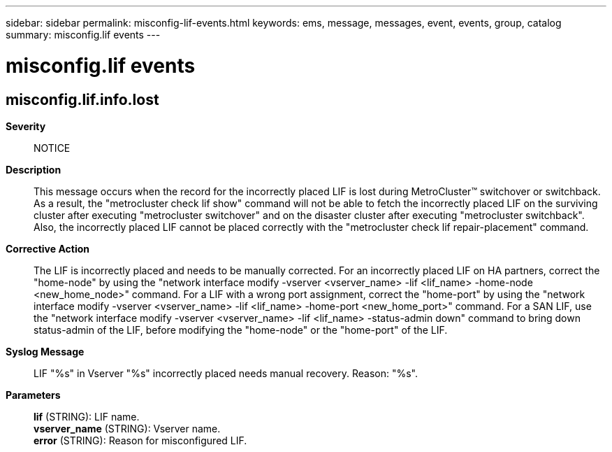 ---
sidebar: sidebar
permalink: misconfig-lif-events.html
keywords: ems, message, messages, event, events, group, catalog
summary: misconfig.lif events
---

= misconfig.lif events
:toclevels: 1
:hardbreaks:
:nofooter:
:icons: font
:linkattrs:
:imagesdir: ./media/

== misconfig.lif.info.lost
*Severity*::
NOTICE
*Description*::
This message occurs when the record for the incorrectly placed LIF is lost during MetroCluster(TM) switchover or switchback. As a result, the "metrocluster check lif show" command will not be able to fetch the incorrectly placed LIF on the surviving cluster after executing "metrocluster switchover" and on the disaster cluster after executing "metrocluster switchback". Also, the incorrectly placed LIF cannot be placed correctly with the "metrocluster check lif repair-placement" command.
*Corrective Action*::
The LIF is incorrectly placed and needs to be manually corrected. For an incorrectly placed LIF on HA partners, correct the "home-node" by using the "network interface modify -vserver <vserver_name> -lif <lif_name> -home-node <new_home_node>" command. For a LIF with a wrong port assignment, correct the "home-port" by using the "network interface modify -vserver <vserver_name> -lif <lif_name> -home-port <new_home_port>" command. For a SAN LIF, use the "network interface modify -vserver <vserver_name> -lif <lif_name> -status-admin down" command to bring down status-admin of the LIF, before modifying the "home-node" or the "home-port" of the LIF.
*Syslog Message*::
LIF "%s" in Vserver "%s" incorrectly placed needs manual recovery. Reason: "%s".
*Parameters*::
*lif* (STRING): LIF name.
*vserver_name* (STRING): Vserver name.
*error* (STRING): Reason for misconfigured LIF.
